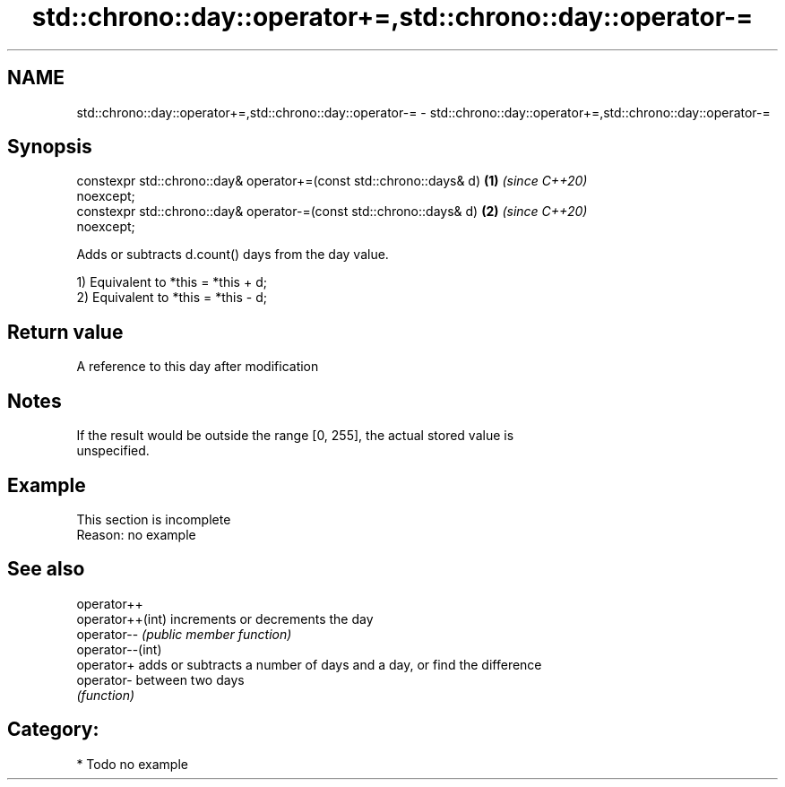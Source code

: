 .TH std::chrono::day::operator+=,std::chrono::day::operator-= 3 "2019.03.28" "http://cppreference.com" "C++ Standard Libary"
.SH NAME
std::chrono::day::operator+=,std::chrono::day::operator-= \- std::chrono::day::operator+=,std::chrono::day::operator-=

.SH Synopsis
   constexpr std::chrono::day& operator+=(const std::chrono::days& d) \fB(1)\fP \fI(since C++20)\fP
   noexcept;
   constexpr std::chrono::day& operator-=(const std::chrono::days& d) \fB(2)\fP \fI(since C++20)\fP
   noexcept;

   Adds or subtracts d.count() days from the day value.

   1) Equivalent to *this = *this + d;
   2) Equivalent to *this = *this - d;

.SH Return value

   A reference to this day after modification

.SH Notes

   If the result would be outside the range [0, 255], the actual stored value is
   unspecified.

.SH Example

    This section is incomplete
    Reason: no example

.SH See also

   operator++
   operator++(int) increments or decrements the day
   operator--      \fI(public member function)\fP 
   operator--(int)
   operator+       adds or subtracts a number of days and a day, or find the difference
   operator-       between two days
                   \fI(function)\fP 

.SH Category:

     * Todo no example
